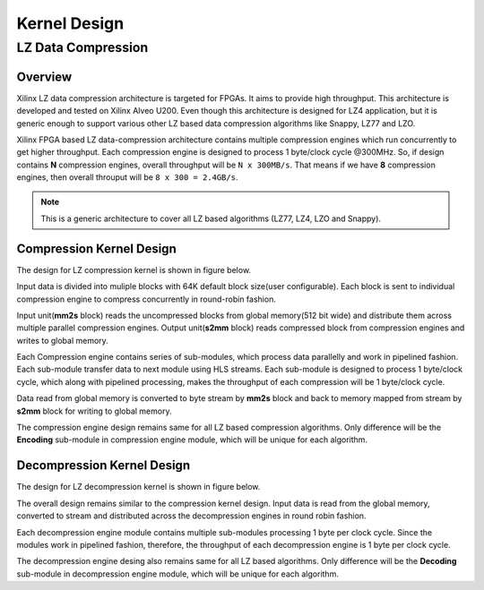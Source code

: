 .. CompressionLib_Docs documentation master file, created by
   sphinx-quickstart on Thu Jun 20 14:04:09 2019.
   You can adapt this file completely to your liking, but it should at least
   contain the root `toctree` directive.

=============
Kernel Design
=============

LZ Data Compression
===================

Overview
--------

Xilinx LZ data compression architecture is targeted for FPGAs. It aims to provide high throughput. This architecture is developed and tested on Xilinx Alveo U200. Even though this architecture is designed for LZ4 application, but it is generic enough to support various other LZ based data compression algorithms like Snappy, LZ77 and LZO.

Xilinx FPGA based LZ data-compression architecture contains multiple compression engines which run concurrently to get higher throughput. Each compression engine is designed to process 1 byte/clock cycle @300MHz. So, if design contains **N** compression engines, overall throughput will be ``N x 300MB/s``. That means if we have **8** compression engines, then overall throuput will be ``8 x 300 = 2.4GB/s``.

.. NOTE::
	This is a generic architecture to cover all LZ based algorithms (LZ77, LZ4, LZO and Snappy).


Compression Kernel Design
-------------------------

The design for LZ compression kernel is shown in figure below.

.. image:: /_static/lzx_comp.png
   :alt: LZ based Compression Kernel
   :width: 100%
   :align: center

Input data is divided into muliple blocks with 64K default block size(user configurable). Each block is sent to individual compression engine to compress concurrently in round-robin fashion.

Input unit(**mm2s** block) reads the uncompressed blocks from global memory(512 bit wide) and distribute them across multiple parallel compression engines. Output unit(**s2mm** block) reads compressed block from compression engines and writes to global memory.

Each Compression engine contains series of sub-modules, which process data parallelly and work in pipelined fashion. Each sub-module transfer data to next module using HLS streams. Each sub-module is designed to process 1 byte/clock cycle, which along with pipelined processing, makes the throughput of each compression will be 1 byte/clock cycle.

Data read from global memory is converted to byte stream by **mm2s** block and back to memory mapped from stream by **s2mm** block for writing to global memory.

The compression engine design remains same for all LZ based compression algorithms. Only difference will be the **Encoding** sub-module in compression engine module, which will be unique for each algorithm.


Decompression Kernel Design
---------------------------

The design for LZ decompression kernel is shown in figure below.

.. image:: /_static/lzx_decomp.png
   :alt: LZ based Decompression Kernel
   :width: 100%
   :align: center

The overall design remains similar to the compression kernel design. Input data is read from the global memory, converted to stream and distributed across the decompression engines in round robin fashion.

Each decompression engine module contains multiple sub-modules processing 1 byte per clock cycle. Since the modules work in pipelined fashion, therefore, the throughput of each decompression engine is 1 byte per clock cycle.

The decompression engine desing also remains same for all LZ based algorithms. Only difference will be the **Decoding**	 sub-module in decompression engine module, which will be unique for each algorithm.
